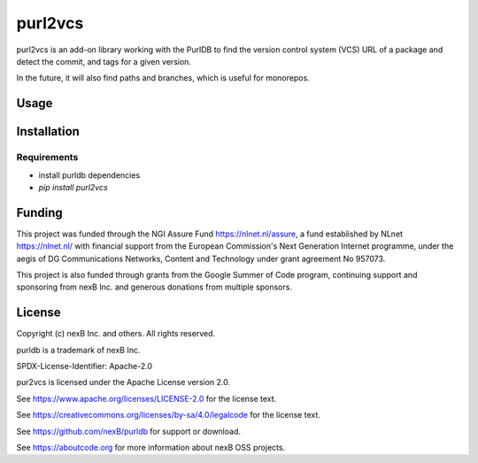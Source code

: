 purl2vcs
==========

purl2vcs is an add-on library working with the PurlDB to find the version control system (VCS) URL of a package and detect the commit, and tags for a given version.

In the future, it will also find paths and branches, which is useful for monorepos.

Usage
-------

Installation
------------

Requirements
############

* install purldb dependencies
* `pip install purl2vcs`


Funding
-------

This project was funded through the NGI Assure Fund https://nlnet.nl/assure, a
fund established by NLnet https://nlnet.nl/ with financial support from the
European Commission's Next Generation Internet programme, under the aegis of DG
Communications Networks, Content and Technology under grant agreement No 957073.

This project is also funded through grants from the Google Summer of Code
program, continuing support and sponsoring from nexB Inc. and generous
donations from multiple sponsors.


License
-------

Copyright (c) nexB Inc. and others. All rights reserved.

purldb is a trademark of nexB Inc.

SPDX-License-Identifier: Apache-2.0

pur2vcs is licensed under the Apache License version 2.0.

See https://www.apache.org/licenses/LICENSE-2.0 for the license text.

See https://creativecommons.org/licenses/by-sa/4.0/legalcode for the license text.

See https://github.com/nexB/purldb for support or download.

See https://aboutcode.org for more information about nexB OSS projects.

